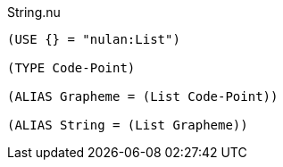 .String.nu
[source]
----
(USE {} = "nulan:List")

(TYPE Code-Point)

(ALIAS Grapheme = (List Code-Point))

(ALIAS String = (List Grapheme))
----
